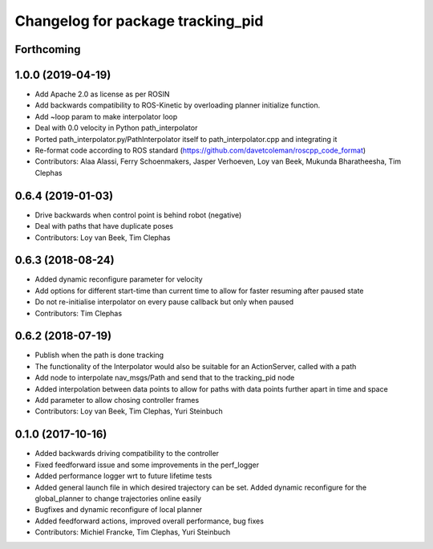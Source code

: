 ^^^^^^^^^^^^^^^^^^^^^^^^^^^^^^^^^^
Changelog for package tracking_pid
^^^^^^^^^^^^^^^^^^^^^^^^^^^^^^^^^^

Forthcoming
-----------

1.0.0 (2019-04-19)
------------------
* Add Apache 2.0 as license as per ROSIN
* Add backwards compatibility to ROS-Kinetic by overloading planner initialize function.
* Add ~loop param to make interpolator loop
* Deal with 0.0 velocity in Python path_interpolator
* Ported path_interpolator.py/PathInterpolator itself to path_interpolator.cpp and integrating it
* Re-format code according to ROS standard (https://github.com/davetcoleman/roscpp_code_format)
* Contributors: Alaa Alassi, Ferry Schoenmakers, Jasper Verhoeven, Loy van Beek, Mukunda Bharatheesha, Tim Clephas

0.6.4 (2019-01-03)
------------------
* Drive backwards when control point is behind robot (negative)
* Deal with paths that have duplicate poses
* Contributors: Loy van Beek, Tim Clephas

0.6.3 (2018-08-24)
------------------
* Added dynamic reconfigure parameter for velocity
* Add options for different start-time than current time to allow for faster resuming after paused state
* Do not re-initialise interpolator on every pause callback but only when paused
* Contributors: Tim Clephas

0.6.2 (2018-07-19)
------------------
* Publish when the path is done tracking
* The functionality of the Interpolator would also be suitable for an ActionServer, called with a path
* Add node to interpolate nav_msgs/Path and send that to the tracking_pid node
* Added interpolation between data points to allow for paths with data points further apart in time and space
* Add parameter to allow chosing controller frames
* Contributors: Loy van Beek, Tim Clephas, Yuri Steinbuch

0.1.0 (2017-10-16)
------------------
* Added backwards driving compatibility to the controller
* Fixed feedforward issue and some improvements in the perf_logger
* Added performance logger wrt to future lifetime tests
* Added general launch file in which desired trajectory can be set. Added dynamic reconfigure for the global_planner to change trajectories online easily
* Bugfixes and dynamic reconfigure of local planner
* Added feedforward actions, improved overall performance, bug fixes
* Contributors: Michiel Francke, Tim Clephas, Yuri Steinbuch

